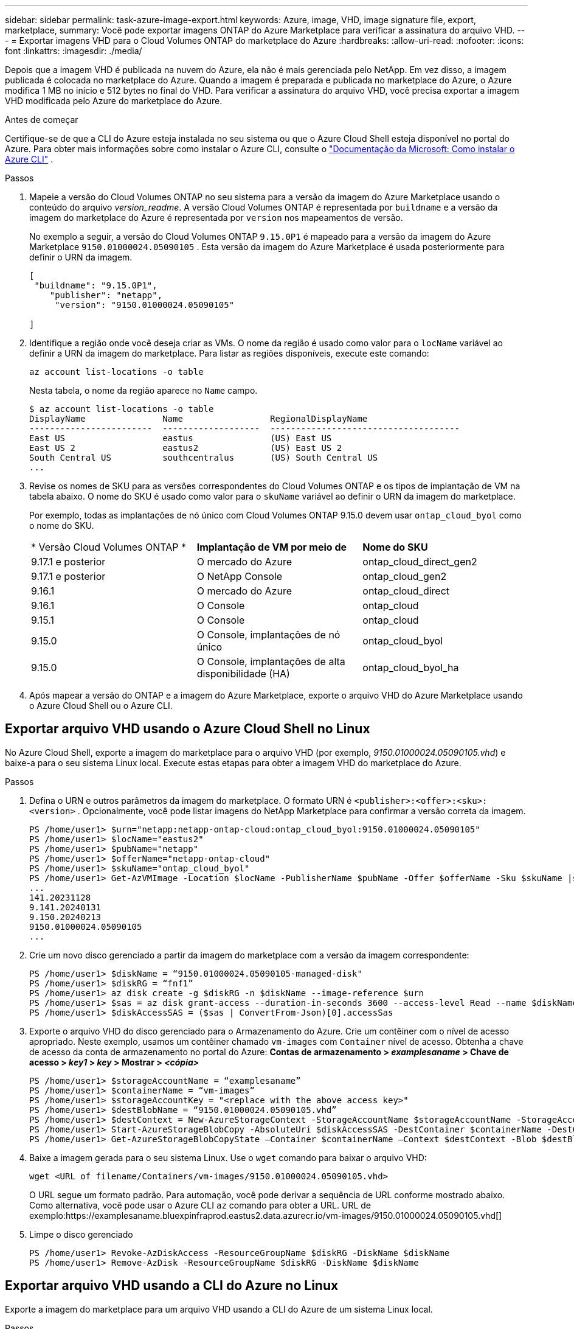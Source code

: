 ---
sidebar: sidebar 
permalink: task-azure-image-export.html 
keywords: Azure, image, VHD, image signature file, export, marketplace, 
summary: Você pode exportar imagens ONTAP do Azure Marketplace para verificar a assinatura do arquivo VHD. 
---
= Exportar imagens VHD para o Cloud Volumes ONTAP do marketplace do Azure
:hardbreaks:
:allow-uri-read: 
:nofooter: 
:icons: font
:linkattrs: 
:imagesdir: ./media/


[role="lead"]
Depois que a imagem VHD é publicada na nuvem do Azure, ela não é mais gerenciada pelo NetApp.  Em vez disso, a imagem publicada é colocada no marketplace do Azure.  Quando a imagem é preparada e publicada no marketplace do Azure, o Azure modifica 1 MB no início e 512 bytes no final do VHD.  Para verificar a assinatura do arquivo VHD, você precisa exportar a imagem VHD modificada pelo Azure do marketplace do Azure.

.Antes de começar
Certifique-se de que a CLI do Azure esteja instalada no seu sistema ou que o Azure Cloud Shell esteja disponível no portal do Azure.  Para obter mais informações sobre como instalar o Azure CLI, consulte o https://learn.microsoft.com/en-us/cli/azure/install-azure-cli["Documentação da Microsoft: Como instalar o Azure CLI"^] .

.Passos
. Mapeie a versão do Cloud Volumes ONTAP no seu sistema para a versão da imagem do Azure Marketplace usando o conteúdo do arquivo _version_readme_.  A versão Cloud Volumes ONTAP é representada por `buildname` e a versão da imagem do marketplace do Azure é representada por `version` nos mapeamentos de versão.
+
No exemplo a seguir, a versão do Cloud Volumes ONTAP `9.15.0P1` é mapeado para a versão da imagem do Azure Marketplace `9150.01000024.05090105` .  Esta versão da imagem do Azure Marketplace é usada posteriormente para definir o URN da imagem.

+
[source, cli]
----
[
 "buildname": "9.15.0P1",
    "publisher": "netapp",
     "version": "9150.01000024.05090105"

]
----
. Identifique a região onde você deseja criar as VMs.  O nome da região é usado como valor para o `locName` variável ao definir a URN da imagem do marketplace.  Para listar as regiões disponíveis, execute este comando:
+
[source, cli]
----
az account list-locations -o table
----
+
Nesta tabela, o nome da região aparece no `Name` campo.

+
[source, cli]
----
$ az account list-locations -o table
DisplayName               Name                 RegionalDisplayName
------------------------  -------------------  -------------------------------------
East US                   eastus               (US) East US
East US 2                 eastus2              (US) East US 2
South Central US          southcentralus       (US) South Central US
...
----
. Revise os nomes de SKU para as versões correspondentes do Cloud Volumes ONTAP e os tipos de implantação de VM na tabela abaixo.  O nome do SKU é usado como valor para o `skuName` variável ao definir o URN da imagem do marketplace.
+
Por exemplo, todas as implantações de nó único com Cloud Volumes ONTAP 9.15.0 devem usar `ontap_cloud_byol` como o nome do SKU.

+
[cols="1,1,1"]
|===


| * Versão Cloud Volumes ONTAP * | *Implantação de VM por meio de* | *Nome do SKU* 


| 9.17.1 e posterior | O mercado do Azure | ontap_cloud_direct_gen2 


| 9.17.1 e posterior | O NetApp Console | ontap_cloud_gen2 


| 9.16.1 | O mercado do Azure | ontap_cloud_direct 


| 9.16.1 | O Console | ontap_cloud 


| 9.15.1 | O Console | ontap_cloud 


| 9.15.0 | O Console, implantações de nó único | ontap_cloud_byol 


| 9.15.0 | O Console, implantações de alta disponibilidade (HA) | ontap_cloud_byol_ha 
|===
. Após mapear a versão do ONTAP e a imagem do Azure Marketplace, exporte o arquivo VHD do Azure Marketplace usando o Azure Cloud Shell ou o Azure CLI.




== Exportar arquivo VHD usando o Azure Cloud Shell no Linux

No Azure Cloud Shell, exporte a imagem do marketplace para o arquivo VHD (por exemplo, _9150.01000024.05090105.vhd_) e baixe-a para o seu sistema Linux local.  Execute estas etapas para obter a imagem VHD do marketplace do Azure.

.Passos
. Defina o URN e outros parâmetros da imagem do marketplace.  O formato URN é `<publisher>:<offer>:<sku>:<version>` .  Opcionalmente, você pode listar imagens do NetApp Marketplace para confirmar a versão correta da imagem.
+
[source, cli]
----
PS /home/user1> $urn="netapp:netapp-ontap-cloud:ontap_cloud_byol:9150.01000024.05090105"
PS /home/user1> $locName="eastus2"
PS /home/user1> $pubName="netapp"
PS /home/user1> $offerName="netapp-ontap-cloud"
PS /home/user1> $skuName="ontap_cloud_byol"
PS /home/user1> Get-AzVMImage -Location $locName -PublisherName $pubName -Offer $offerName -Sku $skuName |select version
...
141.20231128
9.141.20240131
9.150.20240213
9150.01000024.05090105
...
----
. Crie um novo disco gerenciado a partir da imagem do marketplace com a versão da imagem correspondente:
+
[source, cli]
----
PS /home/user1> $diskName = “9150.01000024.05090105-managed-disk"
PS /home/user1> $diskRG = “fnf1”
PS /home/user1> az disk create -g $diskRG -n $diskName --image-reference $urn
PS /home/user1> $sas = az disk grant-access --duration-in-seconds 3600 --access-level Read --name $diskName --resource-group $diskRG
PS /home/user1> $diskAccessSAS = ($sas | ConvertFrom-Json)[0].accessSas
----
. Exporte o arquivo VHD do disco gerenciado para o Armazenamento do Azure.  Crie um contêiner com o nível de acesso apropriado.  Neste exemplo, usamos um contêiner chamado `vm-images` com `Container` nível de acesso.  Obtenha a chave de acesso da conta de armazenamento no portal do Azure: *Contas de armazenamento > _examplesaname_ > Chave de acesso > _key1_ > _key_ > Mostrar > _<cópia>_*
+
[source, cli]
----
PS /home/user1> $storageAccountName = “examplesaname”
PS /home/user1> $containerName = “vm-images”
PS /home/user1> $storageAccountKey = "<replace with the above access key>"
PS /home/user1> $destBlobName = “9150.01000024.05090105.vhd”
PS /home/user1> $destContext = New-AzureStorageContext -StorageAccountName $storageAccountName -StorageAccountKey $storageAccountKey
PS /home/user1> Start-AzureStorageBlobCopy -AbsoluteUri $diskAccessSAS -DestContainer $containerName -DestContext $destContext -DestBlob $destBlobName
PS /home/user1> Get-AzureStorageBlobCopyState –Container $containerName –Context $destContext -Blob $destBlobName
----
. Baixe a imagem gerada para o seu sistema Linux.  Use o `wget` comando para baixar o arquivo VHD:
+
[source, cli]
----
wget <URL of filename/Containers/vm-images/9150.01000024.05090105.vhd>
----
+
O URL segue um formato padrão.  Para automação, você pode derivar a sequência de URL conforme mostrado abaixo.  Como alternativa, você pode usar o Azure CLI `az` comando para obter a URL.  URL de exemplo:https://examplesaname.bluexpinfraprod.eastus2.data.azurecr.io/vm-images/9150.01000024.05090105.vhd[]

. Limpe o disco gerenciado
+
[source, cli]
----
PS /home/user1> Revoke-AzDiskAccess -ResourceGroupName $diskRG -DiskName $diskName
PS /home/user1> Remove-AzDisk -ResourceGroupName $diskRG -DiskName $diskName
----




== Exportar arquivo VHD usando a CLI do Azure no Linux

Exporte a imagem do marketplace para um arquivo VHD usando a CLI do Azure de um sistema Linux local.

.Passos
. Efetue login na CLI do Azure e liste as imagens do marketplace:
+
[source, cli]
----
% az login --use-device-code
----
. Para fazer login, use um navegador da web para abrir a página https://microsoft.com/devicelogin[] e digite o código de autenticação.
+
[source, cli]
----
% az vm image list --all --publisher netapp --offer netapp-ontap-cloud --sku ontap_cloud_byol
...
{
"architecture": "x64",
"offer": "netapp-ontap-cloud",
"publisher": "netapp",
"sku": "ontap_cloud_byol",
"urn": "netapp:netapp-ontap-cloud:ontap_cloud_byol:9150.01000024.05090105",
"version": "9150.01000024.05090105"
},
...
----
. Crie um novo disco gerenciado a partir da imagem do marketplace com a versão da imagem correspondente.
+
[source, cli]
----
% export urn="netapp:netapp-ontap-cloud:ontap_cloud_byol:9150.01000024.05090105"
% export diskName="9150.01000024.05090105-managed-disk"
% export diskRG="new_rg_your_rg"
% az disk create -g $diskRG -n $diskName --image-reference $urn
% az disk grant-access --duration-in-seconds 3600 --access-level Read --name $diskName --resource-group $diskRG
{
  "accessSas": "https://md-xxxxxx.bluexpinfraprod.eastus2.data.azurecr.io/xxxxxxx/abcd?sv=2018-03-28&sr=b&si=xxxxxxxx-xxxx-xxxx-xxxx-xxxxxxx&sigxxxxxxxxxxxxxxxxxxxxxxxx"
}
% export diskAccessSAS="https://md-xxxxxx.bluexpinfraprod.eastus2.data.azurecr.io/xxxxxxx/abcd?sv=2018-03-28&sr=b&si=xxxxxxxx-xxxx-xx-xx-xx&sigxxxxxxxxxxxxxxxxxxxxxxxx"
----
+
Para automatizar o processo, o SAS precisa ser extraído da saída padrão.  Consulte os documentos apropriados para obter orientação.

. Exporte o arquivo VHD do disco gerenciado.
+
.. Crie um contêiner com o nível de acesso apropriado.  Neste exemplo, um contêiner chamado `vm-images` com `Container` nível de acesso é usado.
.. Obtenha a chave de acesso da conta de armazenamento no portal do Azure: *Contas de armazenamento > _examplesaname_ > Chave de acesso > _key1_ > _key_ > Mostrar > _<cópia>_*
+
Você também pode usar o `az` comando para esta etapa.

+
[source, cli]
----
% export storageAccountName="examplesaname"
% export containerName="vm-images"
% export storageAccountKey="xxxxxxxxxx"
% export destBlobName="9150.01000024.05090105.vhd"

% az storage blob copy start --source-uri $diskAccessSAS --destination-container $containerName --account-name $storageAccountName --account-key $storageAccountKey --destination-blob $destBlobName

{
  "client_request_id": "xxxx-xxxx-xxxx-xxxx-xxxx",
  "copy_id": "xxxx-xxxx-xxxx-xxxx-xxxx",
  "copy_status": "pending",
  "date": "2022-11-02T22:02:38+00:00",
  "etag": "\"0xXXXXXXXXXXXXXXXXX\"",
  "last_modified": "2022-11-02T22:02:39+00:00",
  "request_id": "xxxxxx-xxxx-xxxx-xxxx-xxxxxxxxxxx",
  "version": "2020-06-12",
  "version_id": null
}
----


. Verifique o status da cópia do blob.
+
[source, cli]
----
% az storage blob show --name $destBlobName --container-name $containerName --account-name $storageAccountName

....
    "copy": {
      "completionTime": null,
      "destinationSnapshot": null,
      "id": "xxxxxxxx-xxxx-xxxx-xxxx-xxxxxxxxx",
      "incrementalCopy": null,
      "progress": "10737418752/10737418752",
      "source": "https://md-xxxxxx.bluexpinfraprod.eastus2.data.azurecr.io/xxxxx/abcd?sv=2018-03-28&sr=b&si=xxxxxxxx-xxxx-xxxx-xxxx-xxxxxxxxxxxx",
      "status": "success",
      "statusDescription": null
    },
....
----
. Baixe a imagem gerada para o seu servidor Linux.
+
[source, cli]
----
wget <URL of file examplesaname/Containers/vm-images/9150.01000024.05090105.vhd>
----
+
O URL segue um formato padrão.  Para automação, você pode derivar a sequência de URL conforme mostrado abaixo.  Como alternativa, você pode usar o Azure CLI `az` comando para obter a URL.  URL de exemplo:https://examplesaname.bluexpinfraprod.eastus2.data.azurecr.io/vm-images/9150.01000024.05090105.vhd[]

. Limpe o disco gerenciado
+
[source, cli]
----
az disk revoke-access --name $diskName --resource-group $diskRG
az disk delete --name $diskName --resource-group $diskRG --yes
----

